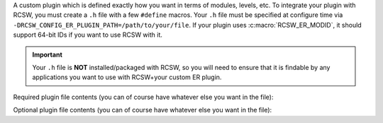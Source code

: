 A custom plugin which is defined exactly how you want in terms of modules,
levels, etc. To integrate your plugin with RCSW, you must create a ``.h`` file
with a few ``#define`` macros. Your ``.h`` file must be specified at configure
time via ``-DRCSW_CONFIG_ER_PLUGIN_PATH=/path/to/your/file``.  If your plugin
uses :c:macro:`RCSW_ER_MODID`, it should support 64-bit IDs if you want to use
RCSW with it.

.. IMPORTANT:: Your ``.h`` file is **NOT** installed/packaged with RCSW, so you
               will need to ensure that it is findable by any applications you
               want to use with RCSW+your custom ER plugin.


Required plugin file contents (you can of course have whatever else you want in
the file):

.. tabs::

   .. tab:: ``RCSW_ER_PLUGIN_REPORT()``

      The main ER plugin hook. Will be called as part of every
      :c:macro:`ER_WARN()`, etc. statement. Arguments:

      - ``LVL`` - The level of the statement. See :ref:`er-levels` for
        details.

      - ``HANDLE`` - Whatever was returned from ``RCSW_ER_PLUGIN_HANDLE()``.

      - ``ID`` - The ID of the current module (file). This will expand to
        nothing if ``RCSW_ER_MODID`` is not defined.

      - ``NAME`` - The name of the current module (file)

      - ``MSG`` - The message string

      - ``...`` - Any additional arguments for the message string

      .. NOTE:: Because this macro is used as a statement inside RCSW's ER
                machinery, it must end in ``;``.

Optional plugin file contents (you can of course have whatever else you want in
the file):

.. tabs::
   .. tab:: ``RCSW_ER_PLUGIN_PRINTF``

       The name of the ``printf()``-like function which has the same signature;
       used to define the :c:macro:`PRINTF()` / :c:macro:`DPRINTF()` macros.

       If omitted, you can't use the :c:macro:`PRINTF()` / :c:macro:`DPRINTF()`
       macros. If you want to omit it, ``#define`` as nothing.

   .. tab:: ``RCSW_ER_PLUGIN_INIT()``

       A framework initialization hook which RCSW will call in its internal
       modules; should be idempotent. Can take any number of arguments of any
       type. If it is not needed by your plugin, ``#define`` as nothing.

   .. tab:: ``RCSW_ER_PLUGIN_DEINIT()``

      A framework shutdown hook; should be idempotent. Can take any number of
      arguments of any type. If it is not needed by your plugin ``#define`` as
      nothing.


   .. tab:: ``RCSW_ER_PLUGIN_INSMOD()``

      Arguments:

      - ``ID`` - The numeric UUID for the module.

      - ``NAME`` - The string UUID for the module.

      Install/enable a module with the specified ID and name. If not needed by
      your plugin, ``#define`` as nothing.

   .. tab:: ``RCSW_ER_PLUGIN_HANDLE()``

      Arguments:

      - ``ID`` - The numeric UUID for the module.

      - ``NAME`` - The string UUID for the module.

      Get a logger "handle" of some kind which contains the necessary
      information to determine if a given module is enabled. For example, in the
      LOG4CL plugin, the :c:func:`log4cl_mod_query()` function serves this
      purpose.

      If the module with the specified ``ID, NAME`` is not enabled, then the
      handle should be a false-y value, like 0 or NULL.

      If not needed by your plugin ``#define`` as nothing.

   .. tab:: ``RCSW_ER_PLUGIN_LVL_CHECK()``

      Arguments:

      - ``HANDLE`` - The module handle returned by ``RCSW_ER_PLUGIN_HANDLE()``.

      - ``LVL`` - The level associated with the current reporting statement.

      Given an active module ``HANDLE``, determine if the statement with the
      specified ``LVL`` should be emitted or not.

      If not needed by your plugin, ``#define`` as a truth-y value,
      such as 1.
